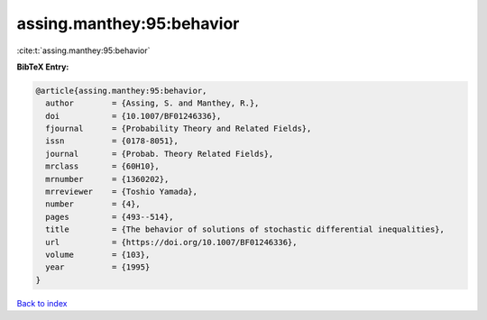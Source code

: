 assing.manthey:95:behavior
==========================

:cite:t:`assing.manthey:95:behavior`

**BibTeX Entry:**

.. code-block:: bibtex

   @article{assing.manthey:95:behavior,
     author        = {Assing, S. and Manthey, R.},
     doi           = {10.1007/BF01246336},
     fjournal      = {Probability Theory and Related Fields},
     issn          = {0178-8051},
     journal       = {Probab. Theory Related Fields},
     mrclass       = {60H10},
     mrnumber      = {1360202},
     mrreviewer    = {Toshio Yamada},
     number        = {4},
     pages         = {493--514},
     title         = {The behavior of solutions of stochastic differential inequalities},
     url           = {https://doi.org/10.1007/BF01246336},
     volume        = {103},
     year          = {1995}
   }

`Back to index <../By-Cite-Keys.html>`_
